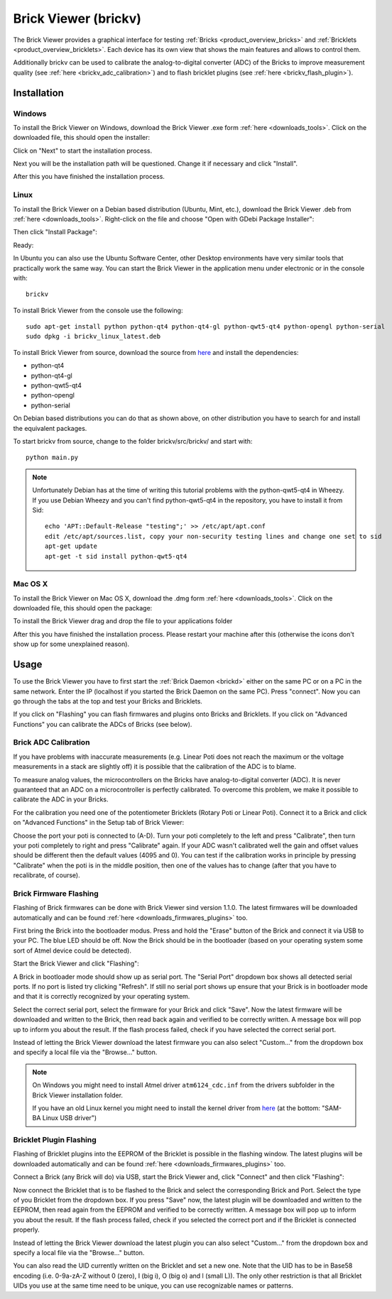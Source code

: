 .. _brickv:

Brick Viewer (brickv)
=====================

The Brick Viewer provides a graphical interface for testing :ref:`Bricks <product_overview_bricks>`
and :ref:`Bricklets <product_overview_bricklets>`. Each device has its own
view that shows the main features and allows to control them.

Additionally brickv can be used to calibrate the analog-to-digital converter
(ADC) of the Bricks to improve measurement quality
(see :ref:`here <brickv_adc_calibration>`)
and to flash bricklet plugins (see :ref:`here <brickv_flash_plugin>`).


.. _brickv_installation:

Installation
------------

Windows
^^^^^^^
To install the Brick Viewer on Windows, download the
Brick Viewer .exe form :ref:`here <downloads_tools>`.
Click on the downloaded file, this should open the installer:

.. image:: /Images/Screenshots/brickv_windows_1_small.jpg
   :scale: 100 %
   :alt: Brickv installation step 1
   :align: center
   :target: ../_images/Screenshots/brickv_windows_1.jpg

Click on "Next" to start the installation process.

.. image:: /Images/Screenshots/brickv_windows_2_small.jpg
   :scale: 100 %
   :alt: Brickv installation step 2
   :align: center
   :target: ../_images/Screenshots/brickv_windows_2.jpg

Next you will be the installation path will be questioned.
Change it if necessary and click "Install".

.. image:: /Images/Screenshots/brickv_windows_3_small.jpg
   :scale: 100 %
   :alt: Brickv installation step 3
   :align: center
   :target: ../_images/Screenshots/brickv_windows_3.jpg

After this you have finished the installation process.


Linux
^^^^^

To install the Brick Viewer on a Debian based distribution
(Ubuntu, Mint, etc.), download the Brick Viewer .deb from
:ref:`here <downloads_tools>`. Right-click on the file and choose
"Open with GDebi Package Installer":

.. image:: /Images/Screenshots/brickv_linux_1_small.jpg
   :scale: 100 %
   :alt: Brickv installation step 1
   :align: center
   :target: ../_images/Screenshots/brickv_linux_1.jpg

Then click "Install Package":

.. image:: /Images/Screenshots/brickv_linux_2_small.jpg
   :scale: 100 %
   :alt: Brickv installation step 2
   :align: center
   :target: ../_images/Screenshots/brickv_linux_2.jpg

Ready:

.. image:: /Images/Screenshots/brickv_linux_3_small.jpg
   :scale: 100 %
   :alt: Brickv installation step 3
   :align: center
   :target: ../_images/Screenshots/brickv_linux_3.jpg

In Ubuntu you can also use the Ubuntu Software Center, other Desktop
environments have very similar tools that practically work the same way.
You can start the Brick Viewer in the application menu under electronic
or in the console with::

 brickv

To install Brick Viewer from the console use the following::

 sudo apt-get install python python-qt4 python-qt4-gl python-qwt5-qt4 python-opengl python-serial
 sudo dpkg -i brickv_linux_latest.deb

To install Brick Viewer from source, download the source from
`here <https://github.com/Tinkerforge/brickv>`__ and install the dependencies:

* python-qt4
* python-qt4-gl
* python-qwt5-qt4
* python-opengl
* python-serial

On Debian based distributions you can do that as shown above, on other
distribution you have to search for and install the equivalent packages.

To start brickv from source, change to the folder
brickv/src/brickv/ and start with::

 python main.py

.. note::
 Unfortunately Debian has at the time of writing this tutorial problems with
 the python-qwt5-qt4 in Wheezy. If you use Debian Wheezy and you can't
 find python-qwt5-qt4 in the repository, you have to install it from Sid::

  echo 'APT::Default-Release "testing";' >> /etc/apt/apt.conf
  edit /etc/apt/sources.list, copy your non-security testing lines and change one set to sid
  apt-get update
  apt-get -t sid install python-qwt5-qt4


Mac OS X
^^^^^^^^

To install the Brick Viewer on Mac OS X, download the
.dmg form :ref:`here <downloads_tools>`.
Click on the downloaded file, this should open the package:

.. image:: /Images/Screenshots/brickv_macos_1_small.jpg
   :scale: 100 %
   :alt: Brickv installation step 1
   :align: center
   :target: ../_images/Screenshots/brickv_macos_1.jpg

To install the Brick Viewer drag and drop the file to your applications folder

.. image:: /Images/Screenshots/brickv_macos_2_small.jpg
   :scale: 100 %
   :alt: Brickv installation step 2
   :align: center
   :target: ../_images/Screenshots/brickv_macos_2.jpg

After this you have finished the installation process.
Please restart your machine after this (otherwise the icons don't show up for
some unexplained reason).


Usage
-----

To use the Brick Viewer you have to first start the
:ref:`Brick Daemon <brickd>` either on the same PC or on a PC in the same
network. Enter the IP (localhost if you started the Brick Daemon on the
same PC). Press "connect". Now you can go through the tabs at the top
and test your Bricks and Bricklets.

.. image:: /Images/Screenshots/brickv_setup_tab_small.jpg
   :scale: 100 %
   :alt: Brickv (Setup Tab)
   :align: center
   :target: ../_images/Screenshots/brickv_setup_tab.jpg

If you click on "Flashing" you can flash firmwares and plugins onto Bricks and
Bricklets. If you click on "Advanced Functions" you can calibrate the ADCs of
Bricks (see below).


.. _brickv_adc_calibration:

Brick ADC Calibration
^^^^^^^^^^^^^^^^^^^^^

If you have problems with inaccurate measurements (e.g. Linear Poti does not
reach the maximum or the voltage measurements in a stack are slightly off)
it is possible that the calibration of the ADC is to blame.

To measure analog values, the microcontrollers
on the Bricks have analog-to-digital converter (ADC). It is never guaranteed
that an ADC on a microcontroller is perfectly calibrated. To overcome
this problem, we make it possible to calibrate the ADC in your Bricks.

For the calibration you need one of the potentiometer Bricklets (Rotary Poti
or Linear Poti). Connect it to a Brick and click on "Advanced Functions" in
the Setup tab of Brick Viewer:

.. image:: /Images/Screenshots/brickv_advanced_functions_calibrate_small.jpg
   :scale: 100 %
   :alt: Brickv (ADC Calibration)
   :align: center
   :target: ../_images/Screenshots/brickv_advanced_functions_calibrate.jpg

Choose the port your poti is connected to (A-D).
Turn your poti completely to the left and press "Calibrate", then turn
your poti completely to right and press "Calibrate" again. If your ADC
wasn't calibrated well the gain and offset values should be different then
the default values (4095 and 0). You can test if the calibration works in
principle by pressing "Calibrate" when the poti is in the middle position,
then one of the values has to change (after that you have to recalibrate,
of course).


.. _brickv_flash_firmware:

Brick Firmware Flashing
^^^^^^^^^^^^^^^^^^^^^^^

Flashing of Brick firmwares can be done with Brick Viewer sind version 1.1.0.
The latest firmwares will be downloaded automatically and can be found
:ref:`here <downloads_firmwares_plugins>` too.

First bring the Brick into the bootloader modus. Press and hold the "Erase"
button of the Brick and connect it via USB to your PC.
The blue LED should be off. Now the Brick should be in the bootloader
(based on your operating system some sort of Atmel device could be detected).

Start the Brick Viewer and click "Flashing":

.. image:: /Images/Screenshots/brickv_flashing_firmware_small.jpg
   :scale: 100 %
   :alt: Brickv (Brick Firmware)
   :align: center
   :target: ../_images/Screenshots/brickv_flashing_firmware.jpg

A Brick in bootloader mode should show up as serial port.
The "Serial Port" dropdown box shows all detected serial ports. If no port is
listed try clicking "Refresh". If still no serial port shows up ensure that
your Brick is in bootloader mode and that it is correctly recognized by your
operating system.

Select the correct serial port, select the firmware for your Brick and click
"Save". Now the latest firmware will be downloaded and written to the Brick,
then read back again and verified to be correctly written.
A message box will pop up to inform you about the result.
If the flash process failed, check if you have selected the correct serial port.

Instead of letting the Brick Viewer download the latest firmware you can also
select "Custom..." from the dropdown box and specify a local file via the
"Browse..." button.

.. note::
 On Windows you might need to install Atmel driver ``atm6124_cdc.inf`` from the
 drivers subfolder in the Brick Viewer installation folder.

 If you have an old Linux kernel you might need to install the kernel driver
 from `here <http://www.embedded-it.de/en/microcontroller/eNet-sam7X.php>`__
 (at the bottom: "SAM-BA Linux USB driver")


.. _brickv_flash_plugin:

Bricklet Plugin Flashing
^^^^^^^^^^^^^^^^^^^^^^^^

Flashing of Bricklet plugins into the EEPROM of the Bricklet is
possible in the flashing window. The latest plugins will be downloaded
automatically and can be found :ref:`here <downloads_firmwares_plugins>` too.

Connect a Brick (any Brick will do) via USB, start the Brick Viewer
and, click "Connect" and then click "Flashing":

.. image:: /Images/Screenshots/brickv_flashing_plugin_small.jpg
   :scale: 100 %
   :alt: Brickv (Brick Plugin)
   :align: center
   :target: ../_images/Screenshots/brickv_flashing_plugin.jpg

Now connect the Bricklet that is to be flashed to the Brick and select
the corresponding Brick and Port.
Select the type of you Bricklet from the dropdown box. If you press "Save" now,
the latest plugin will be downloaded and written
to the EEPROM, then read again from the EEPROM and verified to be
correctly written. A message box will pop up to inform you about the result.
If the flash process failed, check if you selected the correct port and if the
Bricklet is connected properly.

Instead of letting the Brick Viewer download the latest plugin you can also
select "Custom..." from the dropdown box and specify a local file via the
"Browse..." button.

You can also read the UID currently written on the Bricklet and set a
new one. Note that the UID has to be in Base58 encoding
(i.e. 0-9a-zA-Z without 0 (zero), I (big i), O (big o) and l (small L)).
The only other restriction is that all Bricklet UIDs you use at the same
time need to be unique, you can use recognizable names or patterns.
